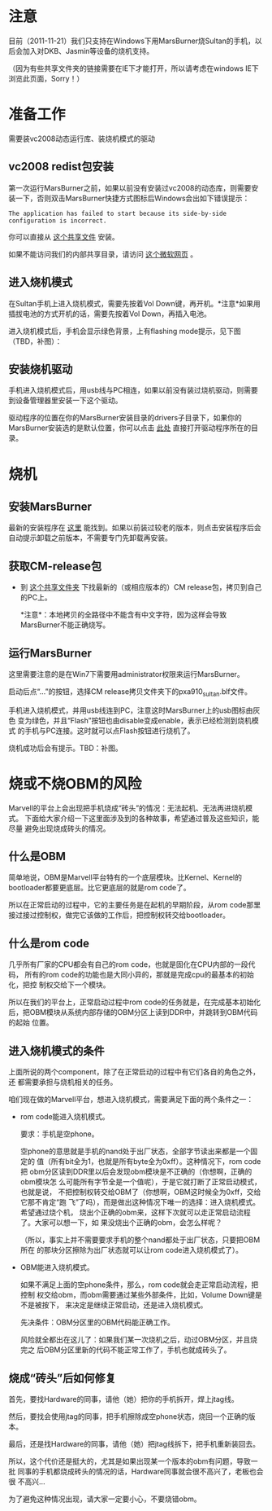 * 注意

目前（2011-11-21）我们只支持在Windows下用MarsBurner烧Sultan的手机，以后会加入对DKB、Jasmin等设备的烧机支持。

（因为有些共享文件夹的链接需要在IE下才能打开，所以请考虑在windows IE下浏览此页面，Sorry！）

* 准备工作

需要装vc2008动态运行库、装烧机模式的驱动

** vc2008 redist包安装

第一次运行MarsBurner之前，如果以前没有安装过vc2008的动态库，则需要安装一下，否则双击MarsBurner快捷方式图标后Windows会出如下错误提示：

#+begin_example
The application has failed to start because its side-by-side configuration is incorrect.
#+end_example

你可以直接从 [[//bible/Public/user/tools-team/vc2008-sp1-redist-x86.exe][这个共享文件]] 安装。

如果不能访问我们的内部共享目录，请访问 [[http://www.microsoft.com/download/en/details.aspx?displaylang=en&id=5582][这个微软网页]] 。

** 进入烧机模式

在Sultan手机上进入烧机模式，需要先按着Vol Down键，再开机。*注意*如果用插拔电池的方式开机的话，需要先按着Vol Down，再插入电池。

进入烧机模式后，手机会显示绿色背景，上有flashing mode提示，见下图（TBD，补图）：

** 安装烧机驱动

手机进入烧机模式后，用usb线与PC相连，如果以前没有装过烧机驱动，则需要到设备管理器里安装一下这个驱动。

驱动程序的位置在你的MarsBurner安装目录的drivers子目录下，如果你的MarsBurner安装选的是默认位置，你可以点击 [[C:/Program%20Files/marvell/MarsBurner/drivers][此处]] 直接打开驱动程序所在的目录。

* 烧机

** 安装MarsBurner

最新的安装程序在 [[//bible/Public/user/tools-team/MarsBurner][这里]] 能找到。如果以前装过较老的版本，则点击安装程序后会自动提示卸载之前版本，不需要专门先卸载再安装。

** 获取CM-release包

 * 到 [[//bible/cm/][这个共享文件夹]] 下找最新的（或相应版本的）CM release包，拷贝到自己的PC上。

   *注意*：本地拷贝的全路径中不能含有中文字符，因为这样会导致MarsBurner不能正确烧写。
   
   

** 运行MarsBurner

这里需要注意的是在Win7下需要用administrator权限来运行MarsBurner。

启动后点“...”的按钮，选择CM release拷贝文件夹下的pxa910_sultan.blf文件。

手机进入烧机模式，并用usb线连到PC，注意这时MarsBurner上的usb图标由灰色
变为绿色，并且“Flash”按钮也由disable变成enable，表示已经检测到烧机模式
的手机与PC连接。这时就可以点Flash按钮进行烧机了。

烧机成功后会有提示。TBD：补图。




* 烧或不烧OBM的风险

Marvell的平台上会出现把手机烧成“砖头”的情况：无法起机、无法再进烧机模式。
下面给大家介绍一下这里面涉及到的各种故事，希望通过普及这些知识，能尽量
避免出现烧成砖头的情况。

** 什么是OBM

简单地说，OBM是Marvell平台特有的一个底层模块。比Kernel、Kernel的
bootloader都要更底层。比它更底层的就是rom code了。

所以在正常启动的过程中，它的主要任务是在起机的早期阶段，从rom code那里
接过接过控制权，做完它该做的工作后，把控制权转交给bootloader。

** 什么是rom code

几乎所有厂家的CPU都会有自己的rom code，也就是固化在CPU内部的一段代码，
所有的rom code的功能也是大同小异的，那就是完成cpu的最基本的初始化，把控
制权交给下一个模块。

所以在我们的平台上，正常启动过程中rom code的任务就是，在完成基本初始化
后，把OBM模块从系统内部存储的OBM分区上读到DDR中，并跳转到OBM代码的起始
位置。

** 进入烧机模式的条件

上面所说的两个component，除了在正常启动的过程中有它们各自的角色之外，还
都需要承担与烧机相关的任务。

咱们现在做的Marvell平台，想进入烧机模式，需要满足下面的两个条件之一：

- rom code能进入烧机模式。

  要求：手机是空phone。

  空phone的意思就是手机的nand处于出厂状态，全部字节读出来都是一个固定的
  值（所有bit全为1，也就是所有byte全为0xff）。这种情况下，rom code把
  obm分区读到DDR里以后会发现obm模块是不正确的（你想啊，正确的obm模块怎
  么可能所有字节全是一个值呢），于是它就打断了正常启动模式，也就是说，
  不把控制权转交给OBM了（你想啊，OBM这时候全为0xff，交给它那不肯定“跑
  飞”了吗），而是做出这种情况下唯一的选择：进入烧机模式。希望通过烧个机，
  烧出个正确的obm来，这样下次就可以走正常启动流程了。大家可以想一下，如
  果没烧出个正确的obm，会怎么样呢？

  （所以，事实上并不需要要求手机的整个nand都处于出厂状态，只要把OBM所在
  的那块分区擦除为出厂状态就可以让rom code进入烧机模式了）。

- OBM能进入烧机模式。

  如果不满足上面的空phone条件，那么，rom code就会走正常启动流程，把控制
  权交给obm，而obm需要通过某些外部条件，比如，Volume Down键是不是被按下，
  来决定是继续正常启动，还是进入烧机模式。

  先决条件：OBM分区里的OBM代码能正确工作。

  风险就全都出在这儿了：如果我们某一次烧机之后，动过OBM分区，并且烧完之
  后OBM分区里新的代码不能正常工作了，手机也就成砖头了。

** 烧成“砖头”后如何修复

首先，要找Hardware的同事，请他（她）把你的手机拆开，焊上jtag线。

然后，要找会使用jtag的同事，把手机擦除成空phone状态，烧回一个正确的版本。

最后，还是找Hardware的同事，请他（她）把jtag线拆下，把手机重新装回去。


所以，这个代价还是挺大的，尤其是如果出现某一个版本的obm有问题，导致一批
同事的手机都烧成砖头的情况的话，Hardware同事就会很不高兴了，老板也会很
不高兴...

为了避免这种情况出现，请大家一定要小心，不要烧错obm。
